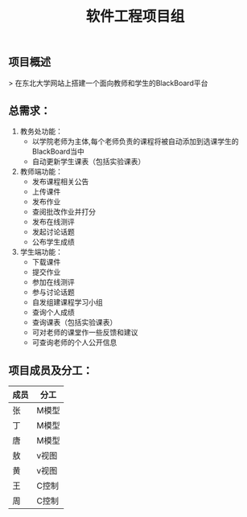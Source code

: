 #+TITLE: 软件工程项目组
** 项目概述
> 在东北大学网站上搭建一个面向教师和学生的BlackBoard平台

** 总需求：
0. 教务处功能：
   + 以学院老师为主体,每个老师负责的课程将被自动添加到选课学生的BlackBoard当中
   + 自动更新学生课表（包括实验课表）

1. 教师端功能：
   + 发布课程相关公告
   + 上传课件
   + 发布作业
   + 查阅批改作业并打分
   + 发布在线测评
   + 发起讨论话题
   + 公布学生成绩

2. 学生端功能：
   + 下载课件
   + 提交作业
   + 参加在线测评
   + 参与讨论话题
   + 自发组建课程学习小组
   + 查询个人成绩
   + 查询课表（包括实验课表）
   + 可对老师的课堂作一些反馈和建议
   + 可查询老师的个人公开信息


** 项目成员及分工：

| 成员 | 分工  |
|------+-------|
| 张   | M模型 |
| 丁   | M模型 |
| 唐   | M模型 |
| 敖   | v视图 |
| 黄   | v视图 |
| 王   | C控制 |
| 周   | C控制 |



